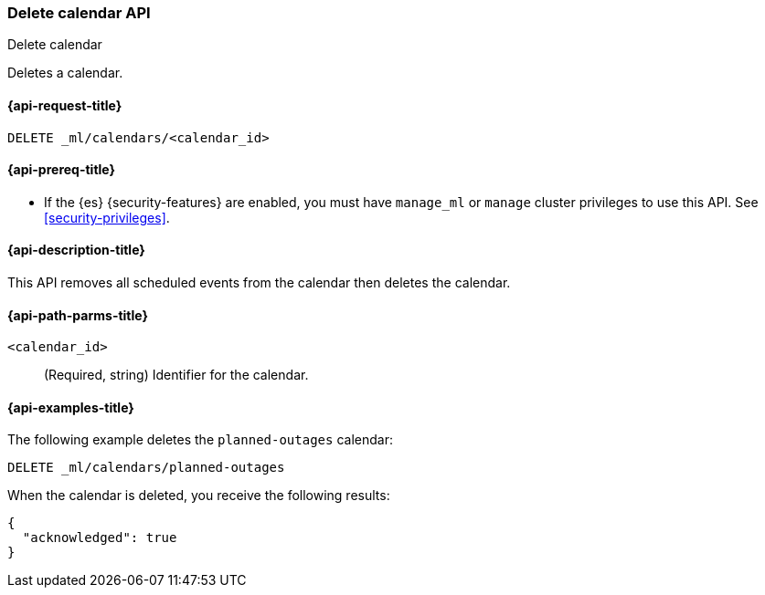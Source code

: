[role="xpack"]
[testenv="platinum"]
[[ml-delete-calendar]]
=== Delete calendar API
++++
<titleabbrev>Delete calendar</titleabbrev>
++++

Deletes a calendar.

[[ml-delete-calendar-request]]
==== {api-request-title}

`DELETE _ml/calendars/<calendar_id>`

[[ml-delete-calendar-prereqs]]
==== {api-prereq-title}

* If the {es} {security-features} are enabled, you must have `manage_ml` or
`manage` cluster privileges to use this API. See
<<security-privileges>>.

[[ml-delete-calendar-desc]]
==== {api-description-title}

This API removes all scheduled events from the calendar then deletes the
calendar.

[[ml-delete-calendar-path-parms]]
==== {api-path-parms-title}

`<calendar_id>`::
  (Required, string) Identifier for the calendar.

[[ml-delete-calendar-example]]
==== {api-examples-title}

The following example deletes the `planned-outages` calendar:

[source,console]
--------------------------------------------------
DELETE _ml/calendars/planned-outages
--------------------------------------------------
// TEST[skip:setup:calendar_outages]

When the calendar is deleted, you receive the following results:

[source,console-result]
----
{
  "acknowledged": true
}
----
